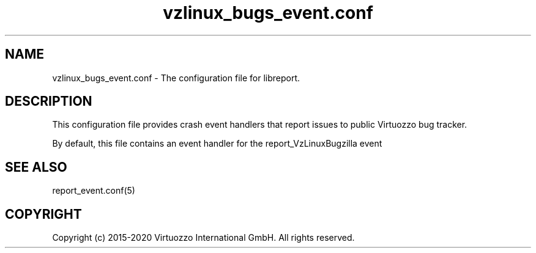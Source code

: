 .TH "vzlinux_bugs_event\&.conf" 5 "September 2020" "Virtuozzo"
.nh
.ad l

.SH "NAME"
vzlinux_bugs_event.conf \- The configuration file for libreport\&.

.SH "DESCRIPTION"
This configuration file provides crash event handlers that report issues to public Virtuozzo bug tracker\&.

By default\&, this file contains an event handler for the report_VzLinuxBugzilla event

.SH "SEE ALSO"
report_event\&.conf(5)

.SH "COPYRIGHT"
Copyright (c) 2015-2020 Virtuozzo International GmbH. All rights reserved.
